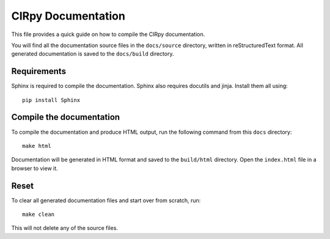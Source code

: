 CIRpy Documentation
===================

This file provides a quick guide on how to compile the CIRpy documentation.

You will find all the documentation source files in the ``docs/source`` directory, written in reStructuredText format.
All generated documentation is saved to the ``docs/build`` directory.

Requirements
------------

Sphinx is required to compile the documentation. Sphinx also requires docutils and jinja. Install them all using::

    pip install Sphinx

Compile the documentation
-------------------------

To compile the documentation and produce HTML output, run the following command from this ``docs`` directory::

    make html

Documentation will be generated in HTML format and saved to the ``build/html`` directory. Open the ``index.html`` file
in a browser to view it.

Reset
-----

To clear all generated documentation files and start over from scratch, run::

    make clean

This will not delete any of the source files.
